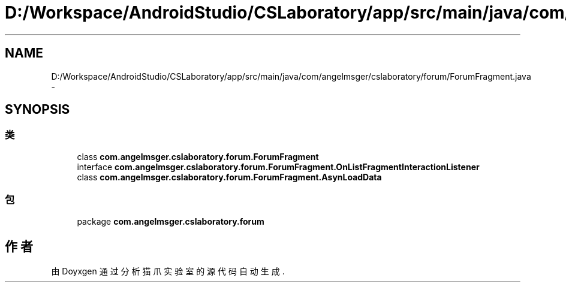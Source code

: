 .TH "D:/Workspace/AndroidStudio/CSLaboratory/app/src/main/java/com/angelmsger/cslaboratory/forum/ForumFragment.java" 3 "2016年 十二月 27日 星期二" "Version 0.1.0" "猫爪实验室" \" -*- nroff -*-
.ad l
.nh
.SH NAME
D:/Workspace/AndroidStudio/CSLaboratory/app/src/main/java/com/angelmsger/cslaboratory/forum/ForumFragment.java \- 
.SH SYNOPSIS
.br
.PP
.SS "类"

.in +1c
.ti -1c
.RI "class \fBcom\&.angelmsger\&.cslaboratory\&.forum\&.ForumFragment\fP"
.br
.ti -1c
.RI "interface \fBcom\&.angelmsger\&.cslaboratory\&.forum\&.ForumFragment\&.OnListFragmentInteractionListener\fP"
.br
.ti -1c
.RI "class \fBcom\&.angelmsger\&.cslaboratory\&.forum\&.ForumFragment\&.AsynLoadData\fP"
.br
.in -1c
.SS "包"

.in +1c
.ti -1c
.RI "package \fBcom\&.angelmsger\&.cslaboratory\&.forum\fP"
.br
.in -1c
.SH "作者"
.PP 
由 Doyxgen 通过分析 猫爪实验室 的 源代码自动生成\&.

